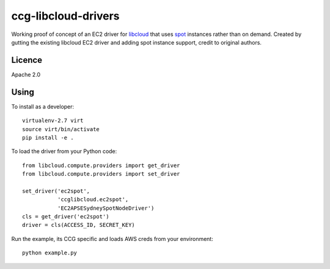ccg-libcloud-drivers
====================

Working proof of concept of an EC2 driver for libcloud_ that uses spot_ instances rather than on demand. Created by gutting the existing libcloud EC2 driver and adding spot instance support, credit to original authors.

Licence
-------

Apache 2.0

Using
-----

To install as a developer::

    virtualenv-2.7 virt
    source virt/bin/activate
    pip install -e .

To load the driver from your Python code::

    from libcloud.compute.providers import get_driver
    from libcloud.compute.providers import set_driver

    set_driver('ec2spot',
               'ccglibcloud.ec2spot',
               'EC2APSESydneySpotNodeDriver')
    cls = get_driver('ec2spot')
    driver = cls(ACCESS_ID, SECRET_KEY)

Run the example, its CCG specific and loads AWS creds from your environment::

    python example.py

.. _libcloud: https://libcloud.apache.org/
.. _spot: http://docs.aws.amazon.com/AWSEC2/latest/APIReference/ApiReference-query-RequestSpotInstances.html
